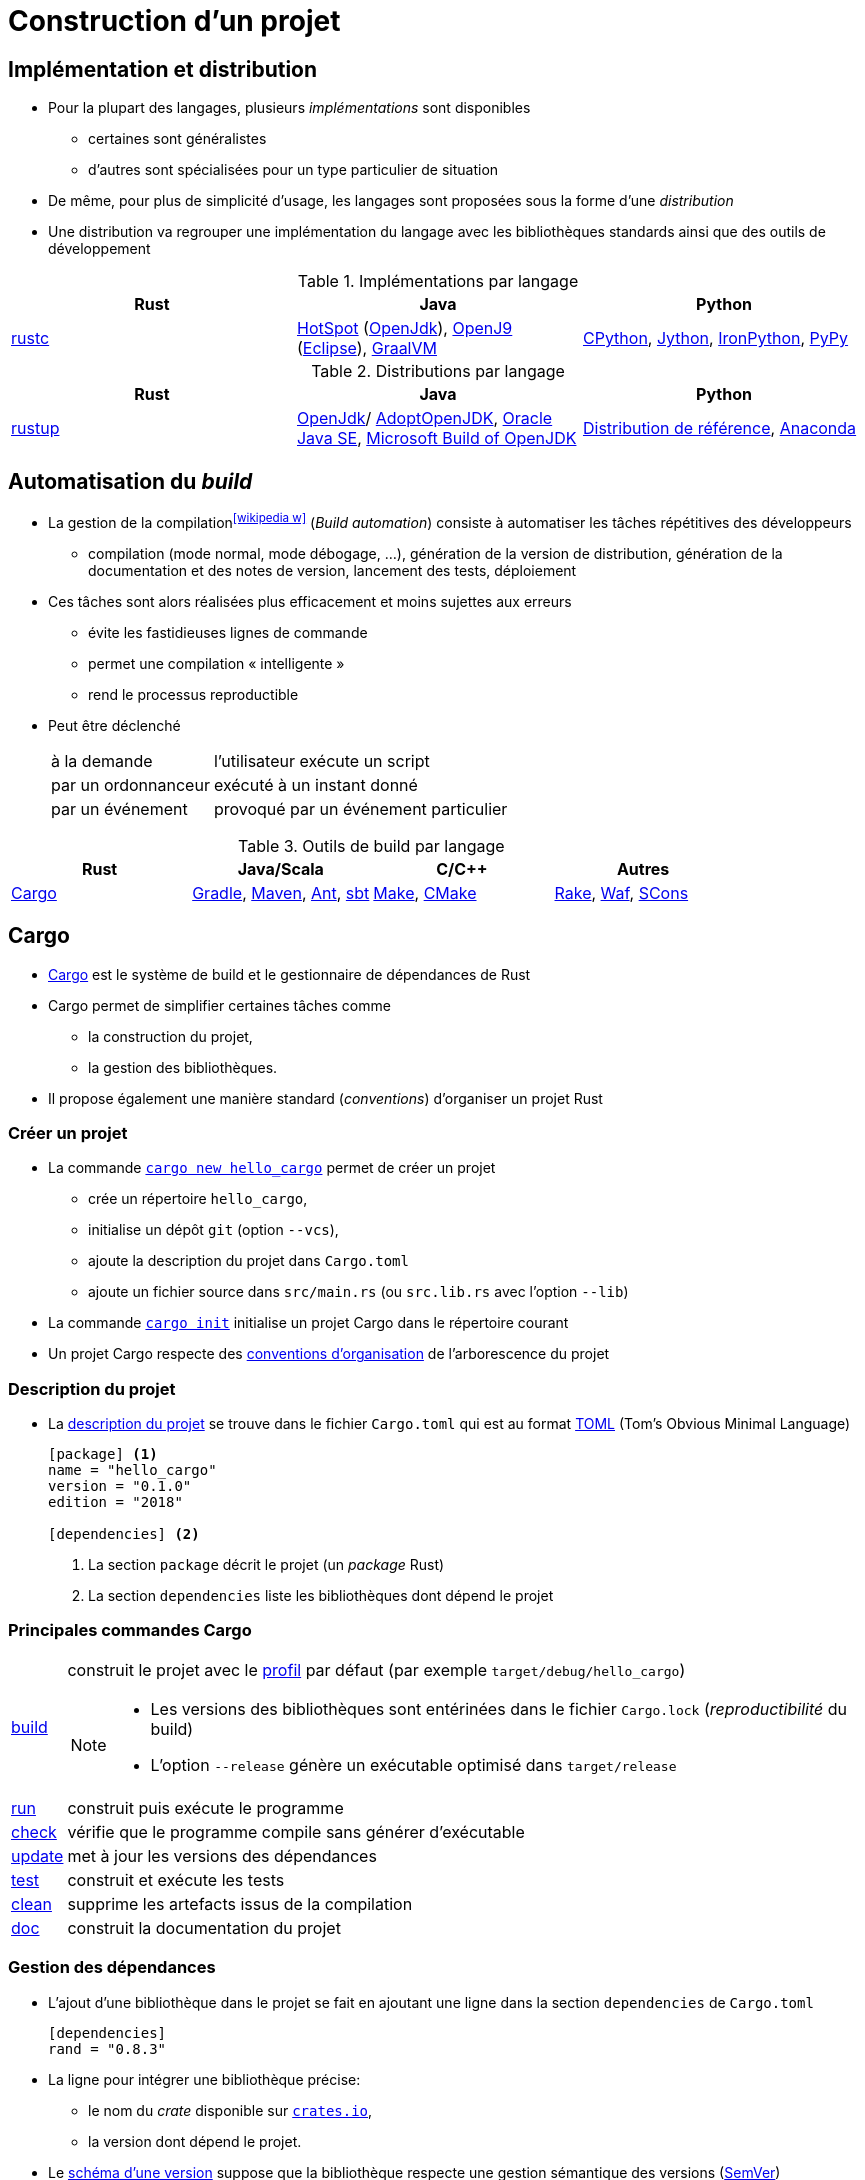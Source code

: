 = Construction d’un projet
// https://fr.wikipedia.org/wiki/Moteur_de_production

== Implémentation et distribution
* Pour la plupart des langages, plusieurs _implémentations_ sont disponibles
** certaines sont généralistes
** d'autres sont spécialisées pour un type particulier de situation
* De même, pour plus de simplicité d'usage, les langages sont proposées sous la forme d'une _distribution_
* Une distribution va regrouper une implémentation du langage avec les bibliothèques standards ainsi que des outils de développement

.Implémentations par langage
[%header]
|===
| Rust | Java | Python

| https://doc.rust-lang.org/rustc/index.html[rustc]
| http://openjdk.java.net/groups/hotspot/[HotSpot] (http://openjdk.java.net/[OpenJdk]),
https://www.eclipse.org/openj9/[OpenJ9] (https://www.eclipse.org/[Eclipse]),
https://www.graalvm.org/[GraalVM]
| https://fr.wikipedia.org/wiki/CPython[CPython],
http://www.jython.org/[Jython],
http://ironpython.net/[IronPython],
http://pypy.org/[PyPy]

|===

.Distributions par langage
[%header]
|===
| Rust | Java | Python

| https://www.rust-lang.org/tools/install[rustup]
| http://openjdk.java.net/[OpenJdk]/ https://adoptopenjdk.net/[AdoptOpenJDK],
http://www.oracle.com/technetwork/java/javase/downloads/index.html[Oracle Java SE],
https://www.microsoft.com/openjdk[Microsoft Build of OpenJDK]
| https://www.python.org/downloads/[Distribution de référence],
https://www.continuum.io/anaconda-overview[Anaconda]

|===

== Automatisation du __build__
* La gestion de la compilation^icon:wikipedia-w[link="https://en.wikipedia.org/wiki/Build_automation"]^ (_Build automation_) consiste à automatiser les tâches répétitives des développeurs
** compilation (mode normal, mode débogage, …), génération de la version de distribution, génération de la documentation et des notes de version, lancement des tests, déploiement
* Ces tâches sont alors réalisées plus efficacement et moins sujettes aux erreurs
** évite les fastidieuses lignes de commande
** permet une compilation « intelligente »
** rend le processus reproductible
* Peut être déclenché
+
[horizontal]
à la demande:: l'utilisateur exécute un script
par un ordonnanceur:: exécuté à un instant donné
par un événement:: provoqué par un événement particulier

ifdef::backend-revealjs[== !]

.Outils de build par langage
[%header]
|===
| Rust | Java/Scala | C/C++ | Autres

| https://doc.rust-lang.org/cargo/index.html[Cargo]
| https://gradle.org/[Gradle],
https://maven.apache.org/[Maven],
http://ant.apache.org[Ant],
http://www.scala-sbt.org/[sbt]
| http://www.gnu.org/software/make[Make],
https://cmake.org/[CMake]
| http://docs.seattlerb.org/rake/[Rake],
https://waf.io/[Waf],
http://www.scons.org/[SCons]

|===

== Cargo
* https://doc.rust-lang.org/cargo/index.html[Cargo] est le système de build et le gestionnaire de dépendances de Rust
* Cargo permet de simplifier certaines tâches comme
** la construction du projet,
** la gestion des bibliothèques.
* Il propose également une manière standard (_conventions_) d'organiser un projet Rust

ifdef::backend-revealjs[== !]

=== Créer un projet
* La commande https://doc.rust-lang.org/cargo/commands/cargo-new.html[`cargo new hello_cargo`] permet de créer un projet
** crée un répertoire `hello_cargo`,
** initialise un dépôt `git` (option `--vcs`),
** ajoute la description du projet dans `Cargo.toml`
** ajoute un fichier source dans `src/main.rs` (ou `src.lib.rs` avec l'option `--lib`)
* La commande https://doc.rust-lang.org/cargo/commands/cargo-init.html[`cargo init`] initialise un projet Cargo dans le répertoire courant
* Un projet Cargo respecte des https://doc.rust-lang.org/cargo/guide/project-layout.html[conventions d'organisation] de l'arborescence du projet

ifdef::backend-revealjs[== !]

=== Description du projet
* La https://doc.rust-lang.org/cargo/reference/manifest.html[description du projet] se trouve dans le fichier `Cargo.toml` qui est au format https://toml.io/[TOML] (Tom’s Obvious Minimal Language)
+
[source,toml,indent=0]
----
[package] <1>
name = "hello_cargo"
version = "0.1.0"
edition = "2018"

[dependencies] <2>
----
<1> La section `package` décrit le projet (un _package_ Rust)
<2> La section `dependencies` liste les bibliothèques dont dépend le projet

ifdef::backend-revealjs[== !]

=== Principales commandes Cargo
[horizontal]
https://doc.rust-lang.org/cargo/commands/cargo-build.html[build]:: construit le projet avec le https://doc.rust-lang.org/book/ch14-01-release-profiles.html#customizing-builds-with-release-profiles[profil] par défaut (par exemple `target/debug/hello_cargo`)
+
[NOTE]
====
* Les versions des bibliothèques sont entérinées dans le fichier `Cargo.lock` (_reproductibilité_ du build)
* L'option `--release` génère un exécutable optimisé dans `target/release`
====
https://doc.rust-lang.org/cargo/commands/cargo-run.html[run]:: construit puis exécute le programme
https://doc.rust-lang.org/cargo/commands/cargo-check.html[check]:: vérifie que le programme compile sans générer d'exécutable
https://doc.rust-lang.org/cargo/commands/cargo-update.html[update]:: met à jour les versions des dépendances
https://doc.rust-lang.org/cargo/commands/cargo-test.html[test]:: construit et exécute les tests
https://doc.rust-lang.org/cargo/commands/cargo-clean.html[clean]:: supprime les artefacts issus de la compilation
https://doc.rust-lang.org/cargo/commands/cargo-doc.html[doc]:: construit la documentation du projet

ifdef::backend-revealjs[== !]

=== Gestion des dépendances
* L'ajout d'une bibliothèque dans le projet se fait en ajoutant une ligne dans la section `dependencies` de `Cargo.toml`
+
[source,toml,indent=0]
----
[dependencies]
rand = "0.8.3"
----
* La ligne pour intégrer une bibliothèque précise:
** le nom du _crate_ disponible sur https://crates.io/[`crates.io`],
** la version dont dépend le projet.
* Le https://doc.rust-lang.org/cargo/reference/specifying-dependencies.html[schéma d'une version] suppose que la bibliothèque respecte une gestion sémantique des versions (http://semver.org/[SemVer])
